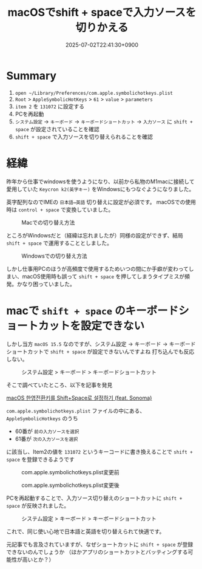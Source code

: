 #+TITLE: macOSでshift + spaceで入力ソースを切りかえる
#+DATE: 2025-07-02T22:41:30+0900
#+HUGO_AUTO_SET_LASTMOD: t
#+DESCRIPTION:
#+hugo_tags::
#+hugo_categories:
#+DRAFT: false
#+HUGO_BUNDLE: 2025/07/macOS_shift_space_input_source
#+EXPORT_FILE_NAME: index

* Summary
1. ~open ~/Library/Preferences/com.apple.symbolichotkeys.plist~
2. ~Root~ > ~AppleSymbolicHotKeys~ > ~61~ > ~value~ > ~parameters~
4. ~item 2~ を ~131072~ に設定する
5. PCを再起動
6. ~システム設定~ -> ~キーボード~ -> ~キーボードショートカット~ -> ~入力ソース~ に ~shift + space~ が設定されていることを確認
7. ~shift + space~ で入力ソースを切り替えられることを確認

* 経緯
昨年から仕事でwindowsを使うようになり、以前から私物のM1macに接続して愛用していた ~Keycron k2(英字キー)~ をWindowsにもつなぐようになりました。

英字配列なのでIMEの ~日本語⇔英語~ 切り替えに設定が必須です。
macOSでの使用時は ~control + space~ で変換していました。

#+CAPTION: Macでの切り替え方法
#+ATTR_HTML: :width 600px :alt macOSでの切り替え方法 :title macOSでの切り替え方法
[[file:経緯/2025-07-02_22-49-14_mac_key.png]]


ところがWindowsだと（経緯は忘れましたが）同様の設定ができず、結局 ~shift + space~ で運用することとしました。

#+CAPTION: Windowsでの切り替え方法
#+ATTR_HTML: :width 600px :alt Windowsでの切り替え方法  :title Windowsでの切り替え方法
[[file:経緯/2025-07-02_22-48-44_win_key.png]]


しかし仕事用PCのほうが高頻度で使用するためいつの間にか手癖が変わってしまい、macOS使用時も誤って ~shift + space~ を押してしまうタイプミスが頻発。かなり困っていました。

* macで ~shift + space~ のキーボードショートカットを設定できない
しかし当方 ~macOS 15.5~ なのですが、システム設定 → キーボード → キーボードショートカットで ~shift + space~ が設定できないんですよね
打ち込んでも反応しない。

#+CAPTION: システム設定 > キーボード > キーボードショートカット
#+ATTR_HTML: :width 600px :alt  :title  
[[file:macで_~shift_+_space~_のキーボードショートカットを設定できない/2025-07-03_06-28-05_スクリーンショット 2025-07-03 6.27.30.png]]

そこで調べていたところ、以下を記事を発見

[[https://seorenn.tistory.com/547][macOS 한영전환키를 Shift+Space로 설정하기 (feat. Sonoma)]]

~com.apple.symbolichotkeys.plist~ ファイルの中にある、 ~AppleSymbolicHotkeys~ のうち
- 60番が ~前の入力ソースを選択~
- 61番が ~次の入力ソースを選択~
に該当し、Item2の値を ~131072~ というキーコードに書き換えることで ~shift + space~ を登録できるようです

#+CAPTION: com.apple.symbolichotkeys.plist変更前
#+ATTR_HTML: :width 600px :alt 設定ファイル変更前 :title com.apple.symbolichotkeys.plist変更前
[[file:macで_~shift_+_space~_のキーボードショートカットを設定できない/2025-07-03_06-29-47_スクリーンショット 2025-07-03 6.29.40.png]]

#+CAPTION: com.apple.symbolichotkeys.plist変更後
#+ATTR_HTML: :width 600px :alt 設定ファイル変更後 :title com.apple.symbolichotkeys.plist変更後
[[file:macで_~shift_+_space~_のキーボードショートカットを設定できない/2025-07-03_06-30-58_スクリーンショット 2025-07-03 6.30.53.png]]


PCを再起動することで、入力ソース切り替えのショートカットに ~shift + space~ が反映されました。
#+CAPTION: システム設定 > キーボード > キーボードショートカット
#+ATTR_HTML: :width 600px :alt  :title システム設定 > キーボード > キーボードショートカット
[[file:疑問/2025-07-03_06-52-27_スクリーンショット 2025-07-03 6.52.13.png]]

これで、同じ使い心地で日本語と英語を切り替えられて快適です。

元記事でも言及されていますが、なぜショートカットに ~shift + space~ が登録できないのんでしょうか
（ほかアプリのショートカットとバッティングする可能性が高いとか？）

